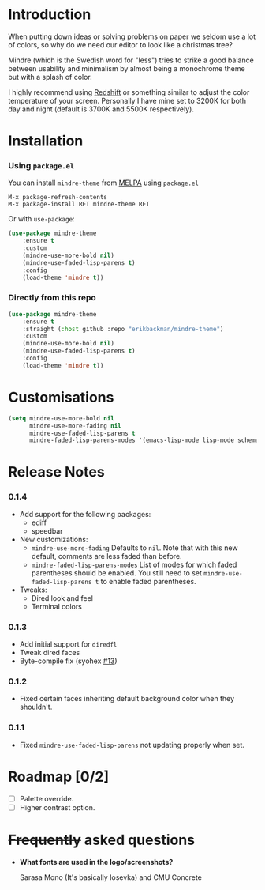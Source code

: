 #+html: <img src="../assets/mindre-logo.png"/>

#+html: <a href="https://www.gnu.org/software/emacs/"><img alt="GNU Emacs" src="https://github.com/erikbackman/erikbackman/blob/master/emacs.svg?raw=true"/></a>
#+html: <a href="https://melpa.org/#/mindre-theme"><img alt="MELPA" src="https://melpa.org/packages/mindre-theme-badge.svg"/></a>

* Introduction
When putting down ideas or solving problems on paper we seldom use a lot of colors,
so why do we need our editor to look like a christmas tree?

Mindre (which is the Swedish word for "less") tries to strike a good balance between
usability and minimalism by almost being a monochrome theme but with a splash of color.

I highly recommend using [[http://jonls.dk/redshift/][Redshift]] or something similar to adjust the
color temperature of your screen. Personally I have mine set to 3200K
for both day and night (default is 3700K and 5500K respectively).

#+html: <img src="../assets/mindre-screenshot-0_1_3.png"/>

* Installation
*** Using =package.el=

You can install =mindre-theme= from [[https://melpa.org][MELPA]] using =package.el=

#+begin_src
M-x package-refresh-contents
M-x package-install RET mindre-theme RET
#+end_src

Or with =use-package=:
#+begin_src emacs-lisp
(use-package mindre-theme
    :ensure t
    :custom
    (mindre-use-more-bold nil)
    (mindre-use-faded-lisp-parens t)
    :config
    (load-theme 'mindre t))
#+end_src

*** Directly from this repo

#+begin_src emacs-lisp
(use-package mindre-theme
    :ensure t
    :straight (:host github :repo "erikbackman/mindre-theme")
    :custom
    (mindre-use-more-bold nil)
    (mindre-use-faded-lisp-parens t)
    :config
    (load-theme 'mindre t))
#+end_src

* Customisations
#+begin_src emacs-lisp
  (setq mindre-use-more-bold nil
        mindre-use-more-fading nil
        mindre-use-faded-lisp-parens t
        mindre-faded-lisp-parens-modes '(emacs-lisp-mode lisp-mode scheme-mode racket-mode))
#+end_src

* Release Notes
*** 0.1.4
- Add support for the following packages:
  + ediff
  + speedbar
- New customizations:
  + =mindre-use-more-fading=
    Defaults to =nil=. Note that with this new default, comments are less faded than before.
  + =mindre-faded-lisp-parens-modes=
    List of modes for which faded parentheses should be enabled. You still need to
    set =mindre-use-faded-lisp-parens t= to enable faded parentheses.
- Tweaks:
  + Dired look and feel
  + Terminal colors
*** 0.1.3
- Add initial support for =diredfl=
- Tweak dired faces
- Byte-compile fix (syohex [[https://github.com/erikbackman/mindre-theme/pull/13][#13]])
*** 0.1.2
- Fixed certain faces inheriting default background color when they shouldn't.
*** 0.1.1
- Fixed =mindre-use-faded-lisp-parens= not updating properly when set.
  
* Roadmap [0/2]
- [ ] Palette override.
- [ ] Higher contrast option.

* +Frequently+ asked questions
- *What fonts are used in the logo/screenshots?*

  Sarasa Mono (It's basically Iosevka) and CMU Concrete

